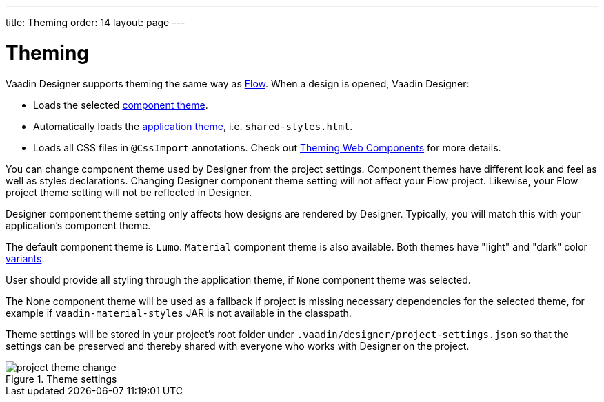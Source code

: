 ---
title: Theming
order: 14
layout: page
---

[[designer.theming]]
= Theming

Vaadin Designer supports theming the same way as https://vaadin.com/docs/v14/flow/theme/theming-overview.html[Flow].
When a design is opened, Vaadin Designer:

* Loads the selected https://vaadin.com/docs/v14/flow/theme/using-component-themes.html[component theme].
* Automatically loads the https://vaadin.com/docs/v14/flow/theme/application-theming-basics.html[application theme],
i.e. `shared-styles.html`.
* Loads all CSS files in `@CssImport` annotations. Check out https://vaadin.com/docs/v14/flow/theme/theming-crash-course.html[Theming Web Components] for more details.

You can change component theme used by Designer from the project settings. Component themes have different look and
feel as well as styles declarations.
Changing Designer component theme setting will not affect your Flow project. Likewise, your Flow project theme setting
will not be reflected in Designer.

Designer component theme setting only affects how designs are rendered by Designer.
Typically, you will match this with your application's component theme.

The default component theme is `Lumo`. `Material` component theme is also available. Both themes have
"light" and "dark" color https://vaadin.com/docs/v12/flow/theme/using-component-themes.html#theme-variants[variants].

User should provide all styling through the application theme, if `None` component theme was selected.

The [guilabel]#None# component theme will be used as a fallback if project is missing necessary dependencies for the selected theme,
for example if `vaadin-material-styles` JAR is not available in the classpath.

Theme settings will be stored in your project's root folder under [filename]`.vaadin/designer/project-settings.json` so that the
settings can be preserved and thereby shared with everyone who works with Designer on the project.


[[figure.designer.designing.project.theme]]
.Theme settings
image::images/project-theme-change.png[]
